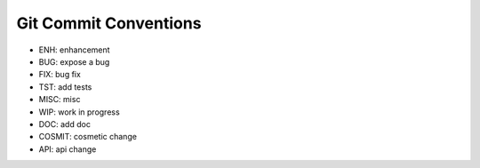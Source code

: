 Git Commit Conventions
----------------------

* ENH: enhancement
* BUG: expose a bug
* FIX: bug fix
* TST: add tests
* MISC: misc
* WIP: work in progress
* DOC: add doc
* COSMIT: cosmetic change
* API: api change
